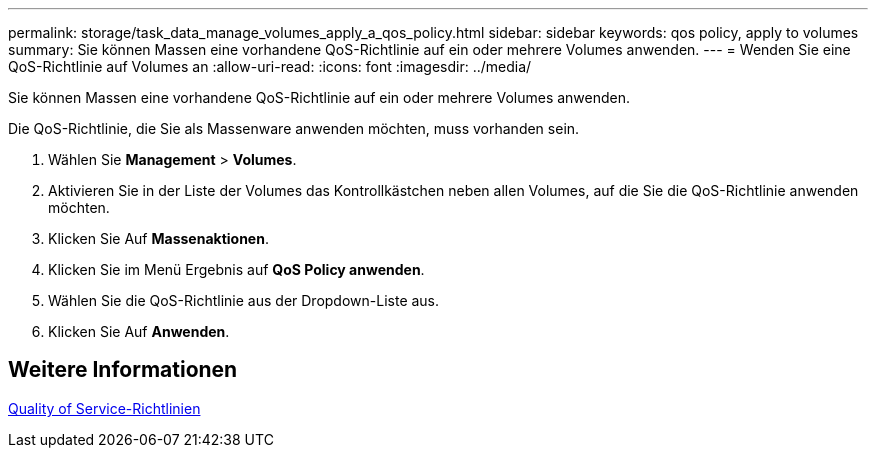 ---
permalink: storage/task_data_manage_volumes_apply_a_qos_policy.html 
sidebar: sidebar 
keywords: qos policy, apply to volumes 
summary: Sie können Massen eine vorhandene QoS-Richtlinie auf ein oder mehrere Volumes anwenden. 
---
= Wenden Sie eine QoS-Richtlinie auf Volumes an
:allow-uri-read: 
:icons: font
:imagesdir: ../media/


[role="lead"]
Sie können Massen eine vorhandene QoS-Richtlinie auf ein oder mehrere Volumes anwenden.

Die QoS-Richtlinie, die Sie als Massenware anwenden möchten, muss vorhanden sein.

. Wählen Sie *Management* > *Volumes*.
. Aktivieren Sie in der Liste der Volumes das Kontrollkästchen neben allen Volumes, auf die Sie die QoS-Richtlinie anwenden möchten.
. Klicken Sie Auf *Massenaktionen*.
. Klicken Sie im Menü Ergebnis auf *QoS Policy anwenden*.
. Wählen Sie die QoS-Richtlinie aus der Dropdown-Liste aus.
. Klicken Sie Auf *Anwenden*.




== Weitere Informationen

xref:concept_data_manage_volumes_quality_of_service_policies.adoc[Quality of Service-Richtlinien]
